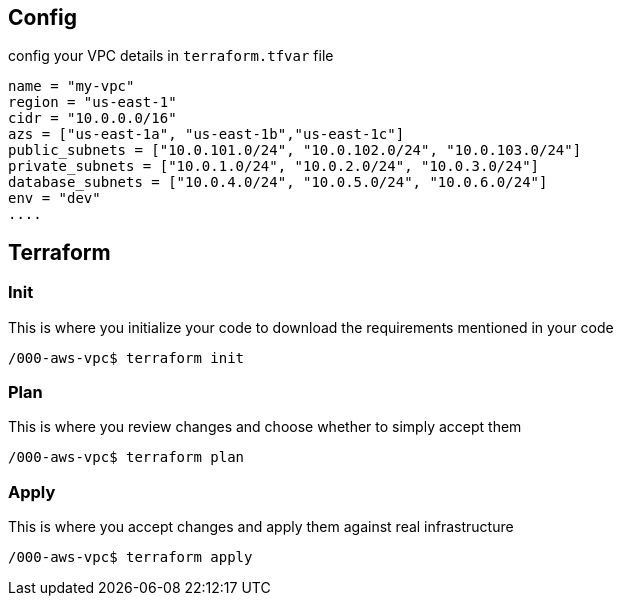 == Config

config your VPC details in `terraform.tfvar` file

[source,note]
----
name = "my-vpc"
region = "us-east-1"
cidr = "10.0.0.0/16"
azs = ["us-east-1a", "us-east-1b","us-east-1c"]
public_subnets = ["10.0.101.0/24", "10.0.102.0/24", "10.0.103.0/24"]
private_subnets = ["10.0.1.0/24", "10.0.2.0/24", "10.0.3.0/24"]
database_subnets = ["10.0.4.0/24", "10.0.5.0/24", "10.0.6.0/24"]
env = "dev"
....
----

== Terraform

=== Init

This is where you initialize your code to download the requirements
mentioned in your code

[source,bash]
----
/000-aws-vpc$ terraform init
----

=== Plan

This is where you review changes and choose whether to simply accept
them

[source,bash]
----
/000-aws-vpc$ terraform plan
----

=== Apply

This is where you accept changes and apply them against real
infrastructure

[source,bash]
----
/000-aws-vpc$ terraform apply
----